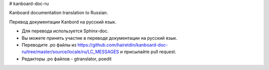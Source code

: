 # kanboard-doc-ru


Kanboard documentation translation to Russian.


Перевод документации Kanbord на русский язык.


* Для перевода используется Sphinx-doc. 
* Вы можете принять участие в переводе документации на русский язык. 
* Переводите .po файлы из https://github.com/hairetdin/kanboard-doc-ru/tree/master/source/locale/ru/LC_MESSAGES и присылайте pull request. 
* Редакторы .po файлов - gtranslator, poedit
